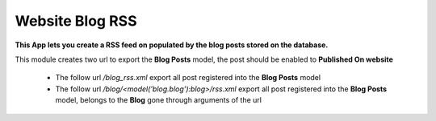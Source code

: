 Website Blog RSS
================

**This App lets you create a RSS feed on populated by the blog posts stored on
the database.**

This module creates two url to export the **Blog Posts** model, the post should
be enabled to **Published On website**

 - The follow url `/blog_rss.xml` export all post registered into the
   **Blog Posts** model
 - The follow url `/blog/<model('blog.blog'):blog>/rss.xml` export all post 
   registered into the **Blog Posts** model, belongs to the **Blog** gone
   through arguments of the url
